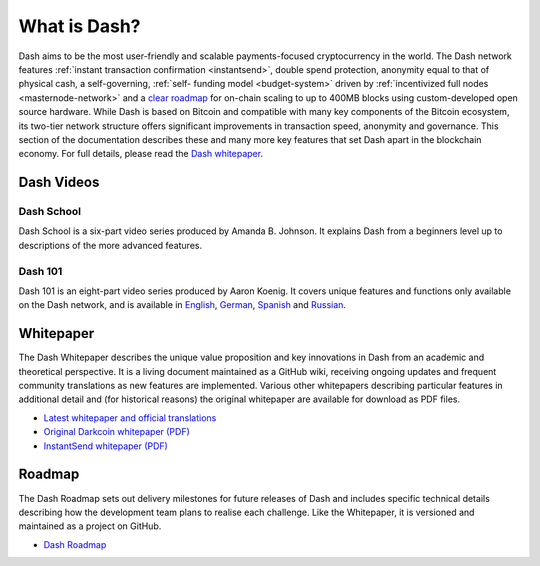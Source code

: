 .. _about:

=============
What is Dash?
=============

Dash aims to be the most user-friendly and scalable payments-focused
cryptocurrency in the world. The Dash network features :ref:`instant
transaction confirmation <instantsend>`, double spend protection,
anonymity equal to that of physical cash, a self-governing, :ref:`self-
funding model <budget-system>` driven by :ref:`incentivized full nodes
<masternode-network>` and a `clear roadmap <https://github.com/dashpay
/dash-roadmap>`_ for on-chain scaling to up to 400MB blocks using
custom-developed open source hardware. While Dash is based on Bitcoin
and compatible with many key components of the Bitcoin ecosystem, its
two-tier network structure offers significant improvements in
transaction speed, anonymity and governance. This section of the
documentation describes these and many more key features that set Dash
apart in the blockchain economy. For full details, please read the `Dash
whitepaper <https://github.com/dashpay/dash/wiki/Whitepaper>`_.


Dash Videos
-----------

Dash School
~~~~~~~~~~~

Dash School is a six-part video series produced by Amanda B. Johnson. 
It explains Dash from a beginners level up to descriptions of the more 
advanced features.

.. raw:: html

    <div style="position: relative; padding-bottom: 56.25%; height: 0; margin-bottom: 1em; overflow: hidden; max-width: 70%; height: auto;">
        <iframe src="https://www.youtube.com/embed/?listType=playlist&list=PLiFMZOlhgsYKKOUOVjQjESCXfR1cCYCod" frameborder="0" allowfullscreen style="position: absolute; top: 0; left: 0; width: 100%; height: 100%;">
    </iframe>


Dash 101
~~~~~~~~

Dash 101 is an eight-part video series produced by Aaron Koenig. It 
covers unique features and functions only available on the Dash network,
and is available in 
`English <https://www.youtube.com/watch?v=DzH7cMbZQHI&list=PLiFMZOlhgsYIDP2V2XsuTFZu1C1sV5ohr>`__, 
`German <https://www.youtube.com/watch?v=0YyDGu17IE4&list=PLiFMZOlhgsYKrbanA3ng7oh2aNRh7D98V>`__,
`Spanish <https://www.youtube.com/playlist?list=PLiFMZOlhgsYK8P_NViNEJKCzADzdT8k0R>`__ and 
`Russian <https://www.youtube.com/playlist?list=PLiFMZOlhgsYKBYORZIReix5hejKj08nUk>`__.

.. raw:: html

    <div style="position: relative; padding-bottom: 56.25%; height: 0; margin-bottom: 1em; overflow: hidden; max-width: 70%; height: auto;">
        <iframe src="https://www.youtube.com/embed/?listType=playlist&list=PLiFMZOlhgsYIDP2V2XsuTFZu1C1sV5ohr" frameborder="0" allowfullscreen style="position: absolute; top: 0; left: 0; width: 100%; height: 100%;">
    </iframe>


.. _whitepaper:

Whitepaper
----------

The Dash Whitepaper describes the unique value proposition and key
innovations in Dash from an academic and theoretical perspective. It is 
a living document maintained as a GitHub wiki, receiving ongoing updates 
and frequent community translations as new features are implemented. 
Various other whitepapers describing particular features in additional 
detail and (for historical reasons) the original whitepaper are 
available for download as PDF files.

- `Latest whitepaper and official translations <https://github.com/dashpay/dash/wiki/Whitepaper>`_
- `Original Darkcoin whitepaper (PDF) <https://github.com/dashpay/docs/raw/master/pdf/Dash%20Whitepaper%20-%20Darkcoin.pdf>`_
- `InstantSend whitepaper (PDF) <https://github.com/dashpay/docs/raw/master/pdf/Dash%20Whitepaper%20-%20Transaction%20Locking%20and%20Masternode%20Consensus.pdf>`_

Roadmap
-------

The Dash Roadmap sets out delivery milestones for future releases of
Dash and includes specific technical details describing how the
development team plans to realise each challenge. Like the Whitepaper,
it is versioned and maintained as a project on GitHub.

- `Dash Roadmap <https://github.com/dashpay/dash-roadmap>`_
